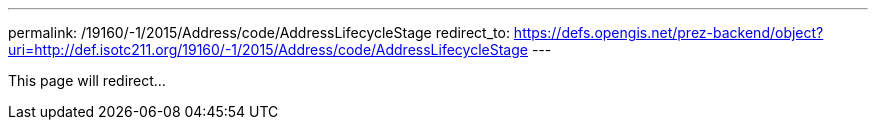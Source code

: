 ---
permalink: /19160/-1/2015/Address/code/AddressLifecycleStage
redirect_to: https://defs.opengis.net/prez-backend/object?uri=http://def.isotc211.org/19160/-1/2015/Address/code/AddressLifecycleStage
---

This page will redirect...
